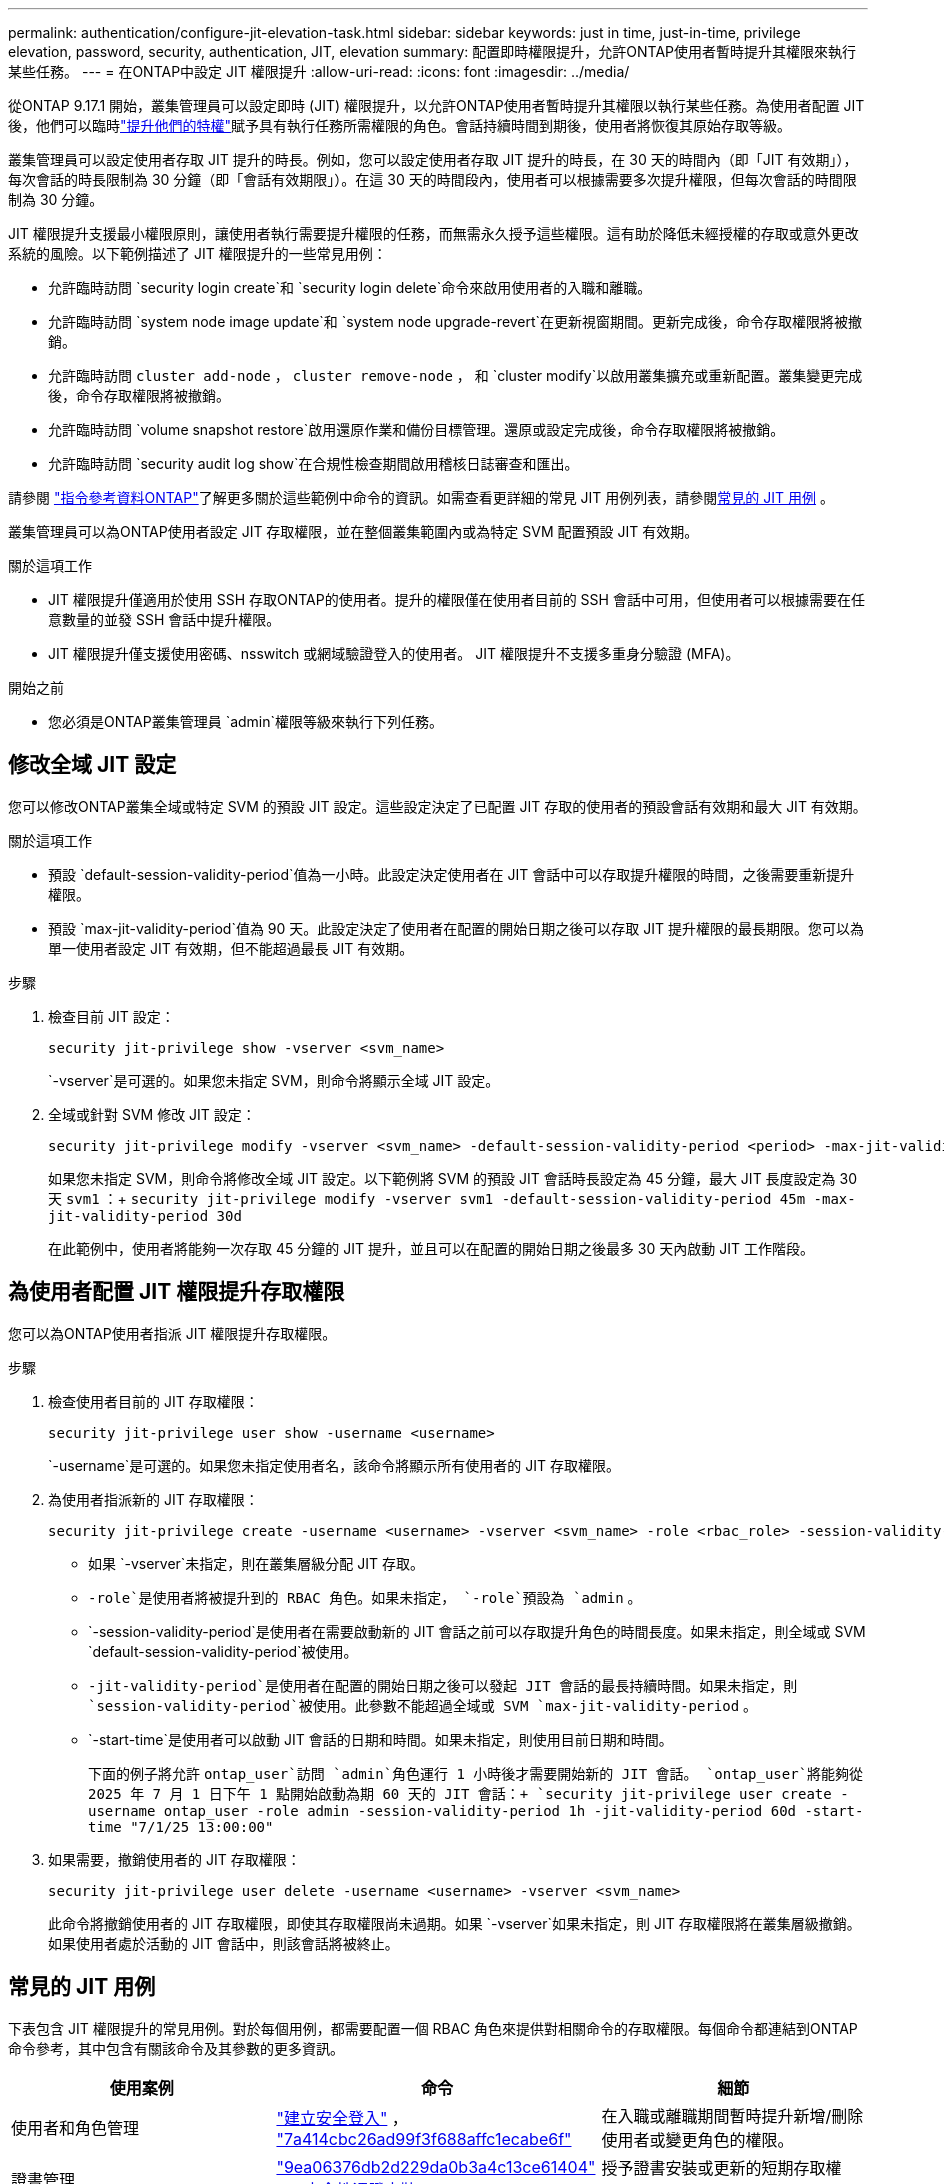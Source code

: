 ---
permalink: authentication/configure-jit-elevation-task.html 
sidebar: sidebar 
keywords: just in time, just-in-time, privilege elevation, password, security, authentication, JIT, elevation 
summary: 配置即時權限提升，允許ONTAP使用者暫時提升其權限來執行某些任務。 
---
= 在ONTAP中設定 JIT 權限提升
:allow-uri-read: 
:icons: font
:imagesdir: ../media/


[role="lead"]
從ONTAP 9.17.1 開始，叢集管理員可以設定即時 (JIT) 權限提升，以允許ONTAP使用者暫時提升其權限以執行某些任務。為使用者配置 JIT 後，他們可以臨時link:elevate-jit-access-task.html["提升他們的特權"]賦予具有執行任務所需權限的角色。會話持續時間到期後，使用者將恢復其原始存取等級。

叢集管理員可以設定使用者存取 JIT 提升的時長。例如，您可以設定使用者存取 JIT 提升的時長，在 30 天的時間內（即「JIT 有效期」），每次會話的時長限制為 30 分鐘（即「會話有效期限」）。在這 30 天的時間段內，使用者可以根據需要多次提升權限，但每次會話的時間限制為 30 分鐘。

JIT 權限提升支援最小權限原則，讓使用者執行需要提升權限的任務，而無需永久授予這些權限。這有助於降低未經授權的存取或意外更改系統的風險。以下範例描述了 JIT 權限提升的一些常見用例：

* 允許臨時訪問 `security login create`和 `security login delete`命令來啟用使用者的入職和離職。
* 允許臨時訪問 `system node image update`和 `system node upgrade-revert`在更新視窗期間。更新完成後，命令存取權限將被撤銷。
* 允許臨時訪問 `cluster add-node` ，  `cluster remove-node` ， 和 `cluster modify`以啟用叢集擴充或重新配置。叢集變更完成後，命令存取權限將被撤銷。
* 允許臨時訪問 `volume snapshot restore`啟用還原作業和備份目標管理。還原或設定完成後，命令存取權限將被撤銷。
* 允許臨時訪問 `security audit log show`在合規性檢查期間啟用稽核日誌審查和匯出。


請參閱 https://docs.netapp.com/us-en/ontap-cli/["指令參考資料ONTAP"^]了解更多關於這些範例中命令的資訊。如需查看更詳細的常見 JIT 用例列表，請參閱<<常見的 JIT 用例>> 。

叢集管理員可以為ONTAP使用者設定 JIT 存取權限，並在整個叢集範圍內或為特定 SVM 配置預設 JIT 有效期。

.關於這項工作
* JIT 權限提升僅適用於使用 SSH 存取ONTAP的使用者。提升的權限僅在使用者目前的 SSH 會話中可用，但使用者可以根據需要在任意數量的並發 SSH 會話中提升權限。
* JIT 權限提升僅支援使用密碼、nsswitch 或網域驗證登入的使用者。 JIT 權限提升不支援多重身分驗證 (MFA)。


.開始之前
* 您必須是ONTAP叢集管理員 `admin`權限等級來執行下列任務。




== 修改全域 JIT 設定

您可以修改ONTAP叢集全域或特定 SVM 的預設 JIT 設定。這些設定決定了已配置 JIT 存取的使用者的預設會話有效期和最大 JIT 有效期。

.關於這項工作
* 預設 `default-session-validity-period`值為一小時。此設定決定使用者在 JIT 會話中可以存取提升權限的時間，之後需要重新提升權限。
* 預設 `max-jit-validity-period`值為 90 天。此設定決定了使用者在配置的開始日期之後可以存取 JIT 提升權限的最長期限。您可以為單一使用者設定 JIT 有效期，但不能超過最長 JIT 有效期。


.步驟
. 檢查目前 JIT 設定：
+
[source, cli]
----
security jit-privilege show -vserver <svm_name>
----
+
`-vserver`是可選的。如果您未指定 SVM，則命令將顯示全域 JIT 設定。

. 全域或針對 SVM 修改 JIT 設定：
+
[source, cli]
----
security jit-privilege modify -vserver <svm_name> -default-session-validity-period <period> -max-jit-validity-period <period>
----
+
如果您未指定 SVM，則命令將修改全域 JIT 設定。以下範例將 SVM 的預設 JIT 會話時長設定為 45 分鐘，最大 JIT 長度設定為 30 天 `svm1` ：+ 
`security jit-privilege modify -vserver svm1 -default-session-validity-period 45m -max-jit-validity-period 30d`

+
在此範例中，使用者將能夠一次存取 45 分鐘的 JIT 提升，並且可以在配置的開始日期之後最多 30 天內啟動 JIT 工作階段。





== 為使用者配置 JIT 權限提升存取權限

您可以為ONTAP使用者指派 JIT 權限提升存取權限。

.步驟
. 檢查使用者目前的 JIT 存取權限：
+
[source, cli]
----
security jit-privilege user show -username <username>
----
+
`-username`是可選的。如果您未指定使用者名，該命令將顯示所有使用者的 JIT 存取權限。

. 為使用者指派新的 JIT 存取權限：
+
[source, cli]
----
security jit-privilege create -username <username> -vserver <svm_name> -role <rbac_role> -session-validity-period <period> -jit-validity-period <period> -start-time <date>
----
+
** 如果 `-vserver`未指定，則在叢集層級分配 JIT 存取。
**  `-role`是使用者將被提升到的 RBAC 角色。如果未指定，  `-role`預設為 `admin` 。
** `-session-validity-period`是使用者在需要啟動新的 JIT 會話之前可以存取提升角色的時間長度。如果未指定，則全域或 SVM  `default-session-validity-period`被使用。
** `-jit-validity-period`是使用者在配置的開始日期之後可以發起 JIT 會話的最長持續時間。如果未指定，則 `session-validity-period`被使用。此參數不能超過全域或 SVM  `max-jit-validity-period` 。
** `-start-time`是使用者可以啟動 JIT 會話的日期和時間。如果未指定，則使用目前日期和時間。
+
下面的例子將允許 `ontap_user`訪問 `admin`角色運行 1 小時後才需要開始新的 JIT 會話。  `ontap_user`將能夠從 2025 年 7 月 1 日下午 1 點開始啟動為期 60 天的 JIT 會話：+ 
`security jit-privilege user create -username ontap_user -role admin -session-validity-period 1h -jit-validity-period 60d -start-time "7/1/25 13:00:00"`



. 如果需要，撤銷使用者的 JIT 存取權限：
+
[source, cli]
----
security jit-privilege user delete -username <username> -vserver <svm_name>
----
+
此命令將撤銷使用者的 JIT 存取權限，即使其存取權限尚未過期。如果 `-vserver`如果未指定，則 JIT 存取權限將在叢集層級撤銷。如果使用者處於活動的 JIT 會話中，則該會話將被終止。





== 常見的 JIT 用例

下表包含 JIT 權限提升的常見用例。對於每個用例，都需要配置一個 RBAC 角色來提供對相關命令的存取權限。每個命令都連結到ONTAP命令參考，其中包含有關該命令及其參數的更多資訊。

[cols="1,1a,1"]
|===
| 使用案例 | 命令 | 細節 


| 使用者和角色管理  a| 
link:https://docs.netapp.com/us-en/ontap-cli/security-login-create.html["建立安全登入"] ， link:https://docs.netapp.com/us-en/ontap-cli/security-login-delete.html["7a414cbc26ad99f3f688affc1ecabe6f"]
| 在入職或離職期間暫時提升新增/刪除使用者或變更角色的權限。 


| 證書管理  a| 
link:https://docs.netapp.com/us-en/ontap-cli/security-certificate-create.html["9ea06376db2d229da0b3a4c13ce61404"] ， link:https://docs.netapp.com/us-en/ontap-cli/security-certificate-install.html["安全性憑證安裝"]
| 授予證書安裝或更新的短期存取權限。 


| SSH/CLI 存取控制  a| 
`link:https://docs.netapp.com/us-en/ontap-cli/security-login-create.html[security login create] -application ssh`
| 暫時授予 SSH 存取權限以進行故障排除或供應商支援。 


| 授權管理  a| 
link:https://docs.netapp.com/us-en/ontap-cli/system-license-add.html["6c25ae7b27db9a62b5c245ad70b9d7cc"] ， link:https://docs.netapp.com/us-en/ontap-cli/system-license-delete.html["5f3eb0e0b3c2143bc24467a3ed94289e"]
| 授予在功能啟動或停用期間新增或刪除許可證的權限。 


| 系統升級和修補  a| 
link:https://docs.netapp.com/us-en/ontap-cli/system-node-image-update.html["系統節點映像更新"] ， link:https://docs.netapp.com/us-en/ontap-cli/system-node-upgrade-revert-upgrade.html["3375ab72573f54f214f0e7b4b9759e15"]
| 提升升級窗口，然後撤銷。 


| 網路安全設定  a| 
link:https://docs.netapp.com/us-en/ontap-cli/security-login-role-create.html["建立安全登入角色"] ， link:https://docs.netapp.com/us-en/ontap-cli/security-login-role-modify.html["c44e895fab96f3c7a61edd2ebae0fd59"]
| 允許對網路相關的安全角色進行臨時更改。 


| 叢集管理  a| 
link:https://docs.netapp.com/us-en/ontap-cli/cluster-add-node.html["叢集附加節點"] ， link:https://docs.netapp.com/us-en/ontap-cli/cluster-remove-node.html["叢集移除節點"] ， link:https://docs.netapp.com/us-en/ontap-cli/cluster-modify.html["叢集修改"]
| 提升叢集擴充或重新配置。 


| SVM 管理  a| 
link:https://docs.netapp.com/us-en/ontap-cli/vserver-create.html["Vserver建立"] ， link:https://docs.netapp.com/us-en/ontap-cli/vserver-delete.html["a75eb9196380a98a2a2a693496267088"] ， link:https://docs.netapp.com/us-en/ontap-cli/vserver-modify.html["Vserver修改"]
| 暫時授予 SVM 管理員權限以進行設定或停用。 


| 磁碟區管理  a| 
link:https://docs.netapp.com/us-en/ontap-cli/volume-create.html["Volume建立"] ， link:https://docs.netapp.com/us-en/ontap-cli/volume-delete.html["Volume刪除"] ， link:https://docs.netapp.com/us-en/ontap-cli/volume-modify.html["Volume修改"]
| 提升磁碟區配置、調整大小或刪除的權限。 


| 快照管理  a| 
link:https://docs.netapp.com/us-en/ontap-cli/volume-snapshot-create.html["ceb6830d4a1748af1adc615d6239b127"] ， link:https://docs.netapp.com/us-en/ontap-cli/volume-snapshot-delete.html["1cf71c15916b07b46dc8360baf4bd9d5"] ， link:https://docs.netapp.com/us-en/ontap-cli/volume-snapshot-restore.html["8f381ba1024744332b561ba609495012"]
| 提升快照刪除或在復原期間復原的權限。 


| 網路組態  a| 
link:https://docs.netapp.com/us-en/ontap-cli/network-interface-create.html["8e4b4cb9c44fdee9551da126fb754f8a"] ， link:https://docs.netapp.com/us-en/ontap-cli/network-port-vlan-create.html["733be7dba8f13ff258d7f73e2740324c"]
| 授予在維護時段內進行網路變更的權利。 


| 磁碟/聚合管理  a| 
link:https://docs.netapp.com/us-en/ontap-cli/storage-disk-assign.html["3c698d76925a2f101122edd72990fc94"] ， link:https://docs.netapp.com/us-en/ontap-cli/storage-aggregate-create.html["1b40ef6e34df7d2fb54b5d639e14412d"] ， link:https://docs.netapp.com/us-en/ontap-cli/storage-aggregate-add-disks.html["be260f7e87b5ae56c1d81f359067a35f"]
| 提升新增或刪除磁碟或管理聚合的能力。 


| 資料保護  a| 
link:https://docs.netapp.com/us-en/ontap-cli/snapmirror-create.html["SnapMirror建立"] ， link:https://docs.netapp.com/us-en/ontap-cli/snapmirror-modify.html["SnapMirror修改"] ， link:https://docs.netapp.com/us-en/ontap-cli/snapmirror-restore.html["SnapMirror還原"]
| 暫時提升以配置或恢復SnapMirror關係。 


| 效能調優  a| 
link:https://docs.netapp.com/us-en/ontap-cli/qos-policy-group-create.html["建立QoS原則群組"] ， link:https://docs.netapp.com/us-en/ontap-cli/qos-policy-group-modify.html["92e30cc5fff2e2aead2254497baabf90"]
| 提升性能故障排除或調整。 


| 審計日誌訪問  a| 
link:https://docs.netapp.com/us-en/ontap-cli/security-audit-log-show.html["8886c6249c30eca960ab30fed3c6746b"]
| 在合規性檢查期間暫時提升稽核日誌審查或匯出權限。 


| 事件和警報管理  a| 
link:https://docs.netapp.com/us-en/ontap-cli/event-notification-create.html["64b1a654c15b96443ae00ee82d8ea7ad"] ， link:https://docs.netapp.com/us-en/ontap-cli/event-notification-modify.html["3289b87193da03bd8309fc4b2ea2e02e"]
| 提升設定或測試事件通知或 SNMP 陷阱的權限。 


| 合規性驅動的數據訪問  a| 
link:https://docs.netapp.com/us-en/ontap-cli/volume-show.html["Volume Show"] ， link:https://docs.netapp.com/us-en/ontap-cli/security-audit-log-show.html["8886c6249c30eca960ab30fed3c6746b"]
| 授予審計員臨時唯讀存取權限以審查敏感資料或日誌。 


| 特權訪問審查  a| 
link:https://docs.netapp.com/us-en/ontap-cli/security-login-show.html["025c83c1a746b39471a98aa72befe950"] ， link:https://docs.netapp.com/us-en/ontap-cli/security-login-role-show.html["c964d7ae2ca92e255e3199e128824eb9"]
| 暫時提升權限以審查和報告特權存取權限。在限定時間內授予唯讀權限。 
|===